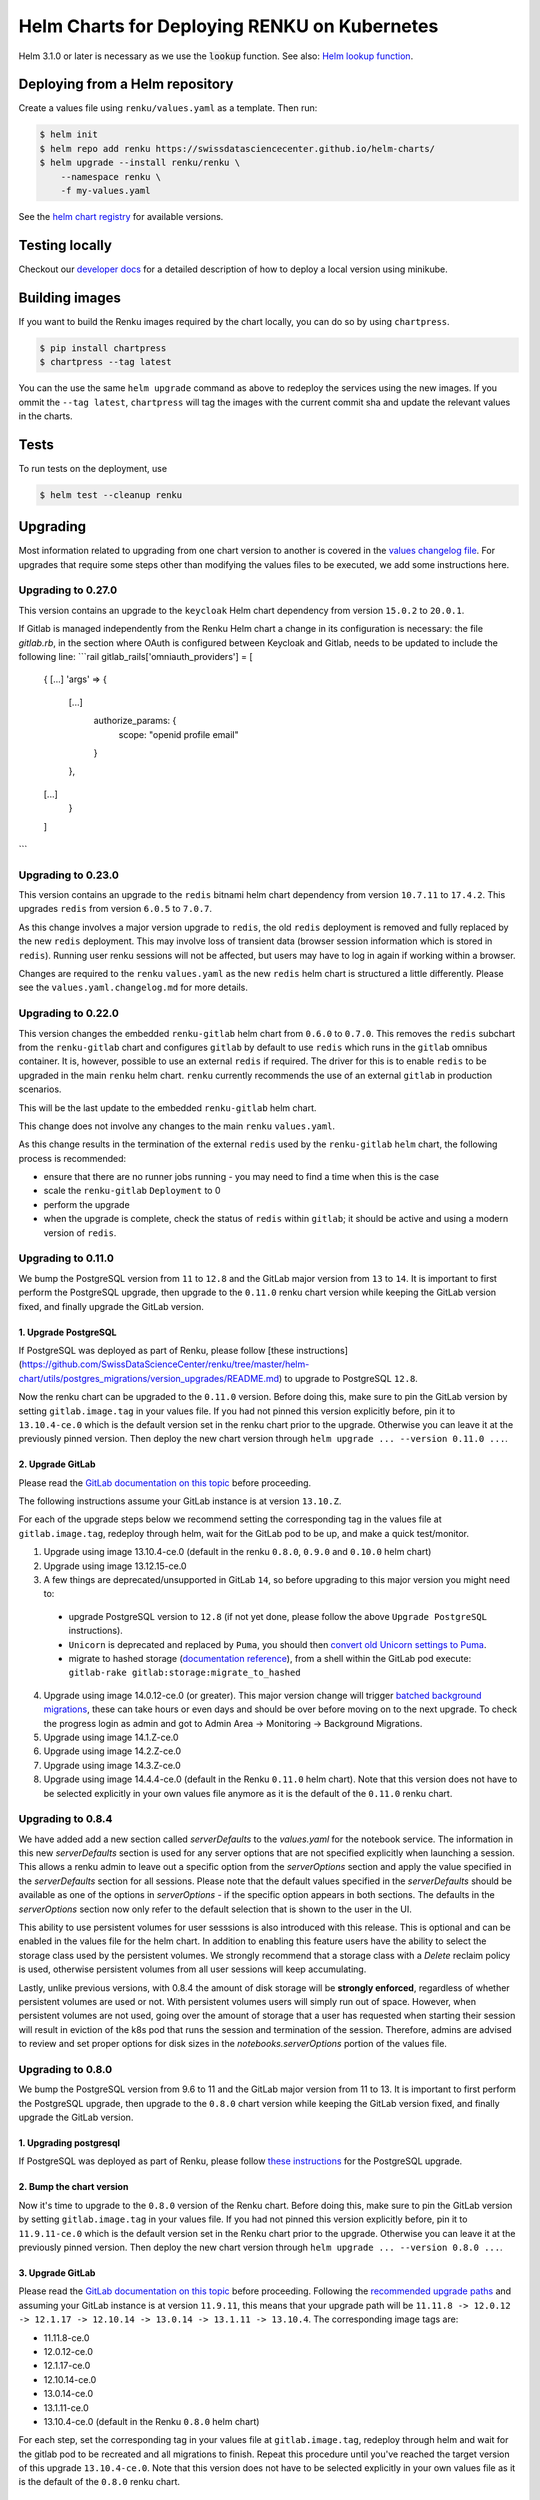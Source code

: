 Helm Charts for Deploying RENKU on Kubernetes
=============================================

Helm 3.1.0 or later is necessary as we use
the :code:`lookup` function. See also:
`Helm lookup function <https://helm.sh/docs/chart_template_guide/functions_and_pipelines/#using-the-lookup-function>`_.


Deploying from a Helm repository
--------------------------------

Create a values file using ``renku/values.yaml`` as a template. Then run:

.. code-block:: console

    $ helm init
    $ helm repo add renku https://swissdatasciencecenter.github.io/helm-charts/
    $ helm upgrade --install renku/renku \
        --namespace renku \
        -f my-values.yaml

See the `helm chart registry <https://swissdatasciencecenter.github.io/helm-charts/>`_ for
available versions.


Testing locally
---------------
Checkout our `developer docs <https://renku.readthedocs.io/en/latest/developer/setup.html>`_
for a detailed description of how to deploy a local version using minikube.


Building images
---------------

If you want to build the Renku images required by the chart locally,
you can do so by using ``chartpress``.

.. code-block:: console

    $ pip install chartpress
    $ chartpress --tag latest

You can the use the same ``helm upgrade`` command as above to redeploy the
services using the new images. If you ommit the ``--tag latest``,
``chartpress`` will tag the images with the current commit sha and update the
relevant values in the charts.


Tests
-----

To run tests on the deployment, use

.. code-block:: console

    $ helm test --cleanup renku


Upgrading
---------
Most information related to upgrading from one chart version to another is covered
in the `values changelog file <https://github.com/SwissDataScienceCenter/renku/blob/master/helm-chart/values.yaml.changelog.md>`_.
For upgrades that require some steps other than modifying the values files to be executed, we add some instructions here.

Upgrading to 0.27.0
*******************
This version contains an upgrade to the ``keycloak`` Helm chart dependency from version ``15.0.2`` to ``20.0.1``.

If Gitlab is managed independently from the Renku Helm chart a change in its configuration is necessary:
the file `gitlab.rb`, in the section where OAuth is configured between Keycloak and Gitlab, needs to be updated to
include the following line:
```rail
gitlab_rails['omniauth_providers'] = [
    {
    [...]
    'args' => {
        [...]
          authorize_params: {
            scope: "openid profile email"
          }
        },
    [...]
      }
    ]
```

Upgrading to 0.23.0
*******************
This version contains an upgrade to the ``redis`` bitnami helm chart dependency
from version ``10.7.11`` to ``17.4.2``. This upgrades ``redis`` from version
``6.0.5`` to ``7.0.7``.

As this change involves a major version upgrade to ``redis``, the old ``redis``
deployment is removed and fully replaced by the new ``redis`` deployment. This
may involve loss of transient data (browser session information which is stored
in ``redis``). Running user renku sessions will not be affected, but users may
have to log in again if working within a browser.

Changes are required to the ``renku`` ``values.yaml`` as the new ``redis`` helm
chart is structured a little differently. Please see the
``values.yaml.changelog.md`` for more details.

Upgrading to 0.22.0
*******************
This version changes the embedded ``renku-gitlab`` helm chart from ``0.6.0`` to
``0.7.0``. This removes the ``redis`` subchart from the ``renku-gitlab`` chart and
configures ``gitlab`` by default to use ``redis`` which runs in the ``gitlab``
omnibus container. It is, however, possible to use an external ``redis`` if
required. The driver for this is to enable ``redis`` to be upgraded in the main
``renku`` helm chart. ``renku`` currently recommends the use of an external
``gitlab`` in production scenarios.

This will be the last update to the embedded ``renku-gitlab`` helm chart.

This change does not involve any changes to the main ``renku`` ``values.yaml``.

As this change results in the termination of the external ``redis`` used by the
``renku-gitlab`` ``helm`` chart, the following process is recommended:

- ensure that there are no runner jobs running - you may need to find a time when this is the case
- scale the ``renku-gitlab`` ``Deployment`` to 0
- perform the upgrade
- when the upgrade is complete, check the status of ``redis`` within ``gitlab``; it should be active and using a modern version of ``redis``.

Upgrading to 0.11.0
*******************
We bump the PostgreSQL version from ``11`` to ``12.8`` and the GitLab major version from ``13`` to ``14``.
It is important to first perform the PostgreSQL upgrade, then upgrade to the ``0.11.0`` renku chart version
while keeping the GitLab version fixed, and finally upgrade the GitLab version.

1. Upgrade PostgreSQL
+++++++++++++++++++++++

If PostgreSQL was deployed as part of Renku, please follow [these instructions](https://github.com/SwissDataScienceCenter/renku/tree/master/helm-chart/utils/postgres_migrations/version_upgrades/README.md) to upgrade to PostgreSQL ``12.8``.

Now the renku chart can be upgraded to the ``0.11.0`` version. Before doing this, make sure to pin the GitLab version by setting ``gitlab.image.tag`` in your values file.
If you had not pinned this version explicitly before, pin it to ``13.10.4-ce.0`` which is the default version set in the renku chart prior to the upgrade. Otherwise you can leave it at the previously pinned version.
Then deploy the new chart version through ``helm upgrade ... --version 0.11.0 ...``.

2. Upgrade GitLab
+++++++++++++++++

Please read the `GitLab documentation on this topic <https://docs.gitlab.com/ce/update>`_ before proceeding.

The following instructions assume your GitLab instance is at version ``13.10.Z``.

For each of the upgrade steps below we recommend setting the corresponding tag in the values file at ``gitlab.image.tag``, redeploy through helm, wait for the GitLab pod to be up, and make a quick test/monitor.

1. Upgrade using image 13.10.4-ce.0 (default in the renku ``0.8.0``, ``0.9.0`` and ``0.10.0`` helm chart)
2. Upgrade using image 13.12.15-ce.0
3. A few things are deprecated/unsupported in GitLab ``14``, so before upgrading to this major version you might need to:

 - upgrade PostgreSQL version to ``12.8`` (if not yet done, please follow the above ``Upgrade PostgreSQL`` instructions).
 - ``Unicorn`` is deprecated and replaced by ``Puma``, you should then `convert old Unicorn settings to Puma <https://docs.gitlab.com/ee/administration/operations/puma.html#convert-unicorn-settings-to-puma>`__.
 - migrate to hashed storage (`documentation reference <https://docs.gitlab.com/ee/administration/raketasks/storage.html#migrate-to-hashed-storage>`__), from a shell within the GitLab pod execute: ``gitlab-rake gitlab:storage:migrate_to_hashed``

4. Upgrade using image 14.0.12-ce.0 (or greater). This major version change will trigger `batched background migrations <https://docs.gitlab.com/ee/update/#batched-background-migrations>`__, these can take hours or even days and should be over before moving on to the next upgrade. To check the progress login as admin and got to Admin Area -> Monitoring -> Background Migrations.
5. Upgrade using image 14.1.Z-ce.0
6. Upgrade using image 14.2.Z-ce.0
7. Upgrade using image 14.3.Z-ce.0
8. Upgrade using image 14.4.4-ce.0 (default in the Renku ``0.11.0`` helm chart). Note that this version does not have to be selected explicitly in your own values file anymore as it is the default of the ``0.11.0`` renku chart.

Upgrading to 0.8.4
******************
We have added add a new section called `serverDefaults` to the `values.yaml` for the notebook service.
The information in this new `serverDefaults` section is used for any server options that are not specified
explicitly when launching a session. This allows a renku admin to leave out a specific option from the
`serverOptions` section and apply the value specified in the `serverDefaults` section for all sessions.
Please note that the default values specified in the  `serverDefaults` should be available as one of the options
in `serverOptions` - if the specific option appears in both sections. The defaults in the `serverOptions`
section now only refer to the default selection that is shown to the user in the UI.

This ability to use persistent volumes for user sesssions is also introduced with this release. This is optional and can be enabled in the values
file for the helm chart. In addition to enabling this feature users have the ability to select the storage class used by the persistent
volumes. We strongly recommend that a storage class with a `Delete` reclaim policy is used, otherwise persistent volumes from all user
sessions will keep accumulating.

Lastly, unlike previous versions, with 0.8.4 the amount of disk storage will be **strongly enforced**,
regardless of whether persistent volumes are used or not. With persistent volumes users will simply run out of space. However,
when persistent volumes are not used, going over the amount of storage that a user has requested when starting their session
will result in eviction of the k8s pod that runs the session and termination of the session. Therefore, admins are advised
to review and set proper options for disk sizes in the `notebooks.serverOptions` portion of the values file.

Upgrading to 0.8.0
******************
We bump the PostgreSQL version from 9.6 to 11 and the GitLab major version from 11 to 13.
It is important to first perform the PostgreSQL upgrade, then upgrade to the ``0.8.0`` chart version
while keeping the GitLab version fixed, and finally upgrade the GitLab version.

1. Upgrading postgresql
+++++++++++++++++++++++
If PostgreSQL was deployed as part of Renku, please follow `these instructions <https://github.com/SwissDataScienceCenter/renku/tree/master/helm-chart/utils/postgres_migrations/version_upgrades/README.md>`__
for the PostgreSQL upgrade.

2. Bump the chart version
+++++++++++++++++++++++++
Now it's time to upgrade to the ``0.8.0`` version of the Renku chart. Before doing this, make sure
to pin the GitLab version by setting ``gitlab.image.tag`` in your values file. If you had not pinned
this version explicitly before, pin it to ``11.9.11-ce.0`` which is the default version set in the Renku
chart prior to the upgrade. Otherwise you can leave it at the previously pinned version. Then deploy the
new chart version through ``helm upgrade ... --version 0.8.0 ...``.

3. Upgrade GitLab
+++++++++++++++++
Please read the `GitLab documentation on this topic <https://docs.gitlab.com/ce/update>`_ before proceeding.
Following the `recommended upgrade paths <https://docs.gitlab.com/ce/update/#upgrade-paths>`_ and assuming
your GitLab instance is at version ``11.9.11``, this means that your upgrade path will be
``11.11.8 -> 12.0.12 -> 12.1.17 -> 12.10.14 -> 13.0.14 -> 13.1.11 -> 13.10.4``. The corresponding
image tags are:

- 11.11.8-ce.0
- 12.0.12-ce.0
- 12.1.17-ce.0
- 12.10.14-ce.0
- 13.0.14-ce.0
- 13.1.11-ce.0
- 13.10.4-ce.0 (default in the Renku ``0.8.0`` helm chart)

For each step, set the corresponding tag in your values file at ``gitlab.image.tag``, redeploy through
helm and wait for the gitlab pod to be recreated and all migrations to finish. Repeat this procedure until
you've reached the target version of this upgrade ``13.10.4-ce.0``. Note that this version does not have
to be selected explicitly in your own values file as it is the default of the ``0.8.0`` renku chart.

Upgrading to 0.7.8
******************
This upgrade comes with an upgrade of the keycloak chart from ``4.10.2`` to ``9.8.1``! For
details on this upgrade check the dedicated section in the
`the keycloak chart docs <https://github.com/codecentric/helm-charts/tree/master/charts/keycloak#upgrading>`_
and the `keycloak docs <https://www.keycloak.org/docs/latest/upgrading/>`_.

- Before starting, make sure to check out `the values changelog for this upgrade <https://github.com/SwissDataScienceCenter/renku/blob/master/helm-chart/values.yaml.changelog.md#upgrading-to-renku-080-includes-breaking-changes>`_
  and update your values file accordingly.

- The upgrade of keycloak will perform an **irreversible database migration**. It is therefore recommended
  to **back up your postgres volume** before performing this upgrade.

- **Warning: Persist keycloak-related secrets!**

  If ``global.keycloak.postgresPassword.value`` and ``global.keycloak.password.value``
  have not been explicitly defined in the values file (and thus have been autocreated by helm),
  add them to the values file now.

  * Get the ``keycloak-postgres-password`` from the ``renku-keycloak-postgres`` secret and add it as ``global.keycloak.postgresPassword.value``.
  * Get the ``keycloak-password`` from the ``keycloak-password-secret`` and add it as ``global.keycloak.password.value``.

  This should result in something like
.. code-block:: bash

    global:
      keycloack:
        postgresPassword:
          value: <actual-keycloak-postgres-password>
        password:
          value: <actual-keycloak-admin-password>


- Delete the two secrets which need to be recreated as well as the keycloak StatefulSet:

.. code-block:: bash

    kubectl delete secrets -n <namespace> keycloak-password-secret renku-keycloak-postgres
    KEYCLOAK_NAME=`kubectl get statefulsets.apps -n <namespace> -l app=keycloak --no-headers=true -o custom-columns=":metadata.name"`
    kubectl delete statefulsets.apps -n <namespace> $KEYCLOAK_NAME

- Perform the appropriate ``helm upgrade`` command to use the new chart version and your modified values file.

- If you should find yourself in the place where you have to rollback these changes, a simple ``helm rollback``
  will unfortunately not work. Instead, recover the postgres volume from your backup, remove both secrets mentioned
  above and the keycloak StatefulSet, make sure ``global.keycloak.postgresPassword.value`` and ``global.keycloak.password.value``
  set also in your original values file. Then perform an *upgrade* to the previously deployed Renku chart version.

